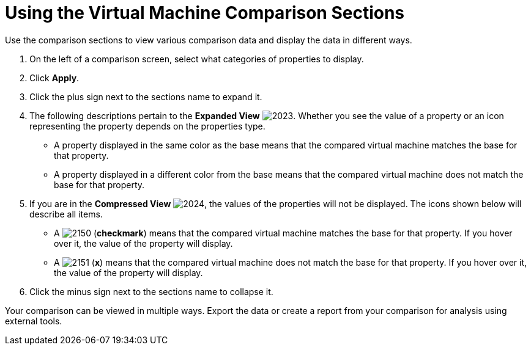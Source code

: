 [[_to_use_comparison_sections]]
= Using the Virtual Machine Comparison Sections

Use the comparison sections to view various comparison data and display the data in different ways.

. On the left of a comparison screen, select what categories of properties to display.
. Click *Apply*.
. Click the plus sign next to the sections name to expand it.
. The following descriptions pertain to the *Expanded View*				image:images/2023.png[].
  Whether you see the value of a property or an icon representing the property depends on the properties type.
+
* A property displayed in the same color as the base means that the compared virtual machine matches the base for that property.
* A property displayed in a different color from the base means that the compared virtual machine does not match the base for that property.

. If you are in the *Compressed View*				image:images/2024.png[], the values of the properties will not be displayed.
  The icons shown below will describe all items.
+
* A  image:images/2150.png[] (*checkmark*) means that the compared virtual machine matches the base for that property.
  If you hover over it, the value of the property will display.
* A  image:images/2151.png[] (*x*) means that the compared virtual machine does not match the base for that property.
  If you hover over it, the value of the property will display.

. Click the minus sign next to the sections name to collapse it.

Your comparison can be viewed in multiple ways.
Export the data or create a report from your comparison for analysis using external tools.
